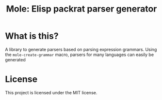 #+TITLE: Mole: Elisp packrat parser generator

* What is this?
  A library to generate parsers based on parsing expression
  grammars. Using the =mole-create-grammar= macro, parsers for many
  languages can easily be generated

* License
  This project is licensed under the MIT license.
